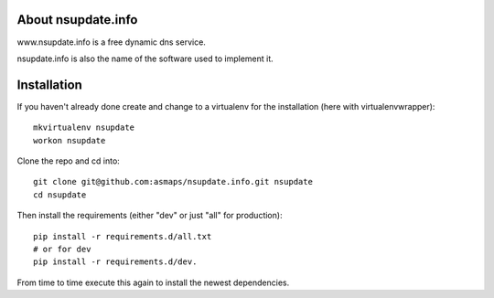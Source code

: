 About nsupdate.info
===================

www.nsupdate.info is a free dynamic dns service.

nsupdate.info is also the name of the software used to implement it.


Installation
============

If you haven't already done create and change to a virtualenv for the
installation (here with virtualenvwrapper)::

    mkvirtualenv nsupdate
    workon nsupdate


Clone the repo and cd into::

    git clone git@github.com:asmaps/nsupdate.info.git nsupdate
    cd nsupdate


Then install the requirements (either "dev" or just "all" for production)::

    pip install -r requirements.d/all.txt
    # or for dev
    pip install -r requirements.d/dev.


From time to time execute this again to install the newest dependencies.

